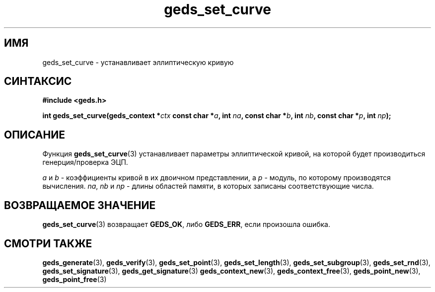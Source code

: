 .TH "geds_set_curve" "3" "19 марта 2013" "Linux" "GEDS Functions Manual"
.
.SH ИМЯ
geds_set_curve - устанавливает эллиптическую кривую
.
.SH СИНТАКСИС
.nf
.B #include <geds.h>
.sp
.BI "int geds_set_curve(geds_context *" ctx " const char *" a ", int " na ", const char *" b ", int " nb ", const char *" p ", int " np );
.fi
.
.SH ОПИСАНИЕ
Функция \fBgeds_set_curve\fP(3) устанавливает параметры
эллиптической кривой,
на которой будет производиться генерция/проверка ЭЦП.
.sp
\fIa\fP и \fIb\fP - коэффициенты кривой в их двоичном представлении,
а \fIp\fP - модуль, по которому производятся вычисления.
\fIna\fP, \fInb\fP и \fInp\fP - длины областей памяти,
в которых записаны соответствующие числа.
.
.SH "ВОЗВРАЩАЕМОЕ ЗНАЧЕНИЕ"
\fBgeds_set_curve\fP(3) возвращает \fBGEDS_OK\fP,
либо \fBGEDS_ERR\fP,
если произошла ошибка.
.
.SH "СМОТРИ ТАКЖЕ"
.BR geds_generate (3),
.BR geds_verify (3),
.BR geds_set_point (3),
.BR geds_set_length (3),
.BR geds_set_subgroup (3),
.BR geds_set_rnd (3),
.BR geds_set_signature (3),
.BR geds_get_signature (3)
.BR geds_context_new (3),
.BR geds_context_free (3),
.BR geds_point_new (3),
.BR geds_point_free (3)
